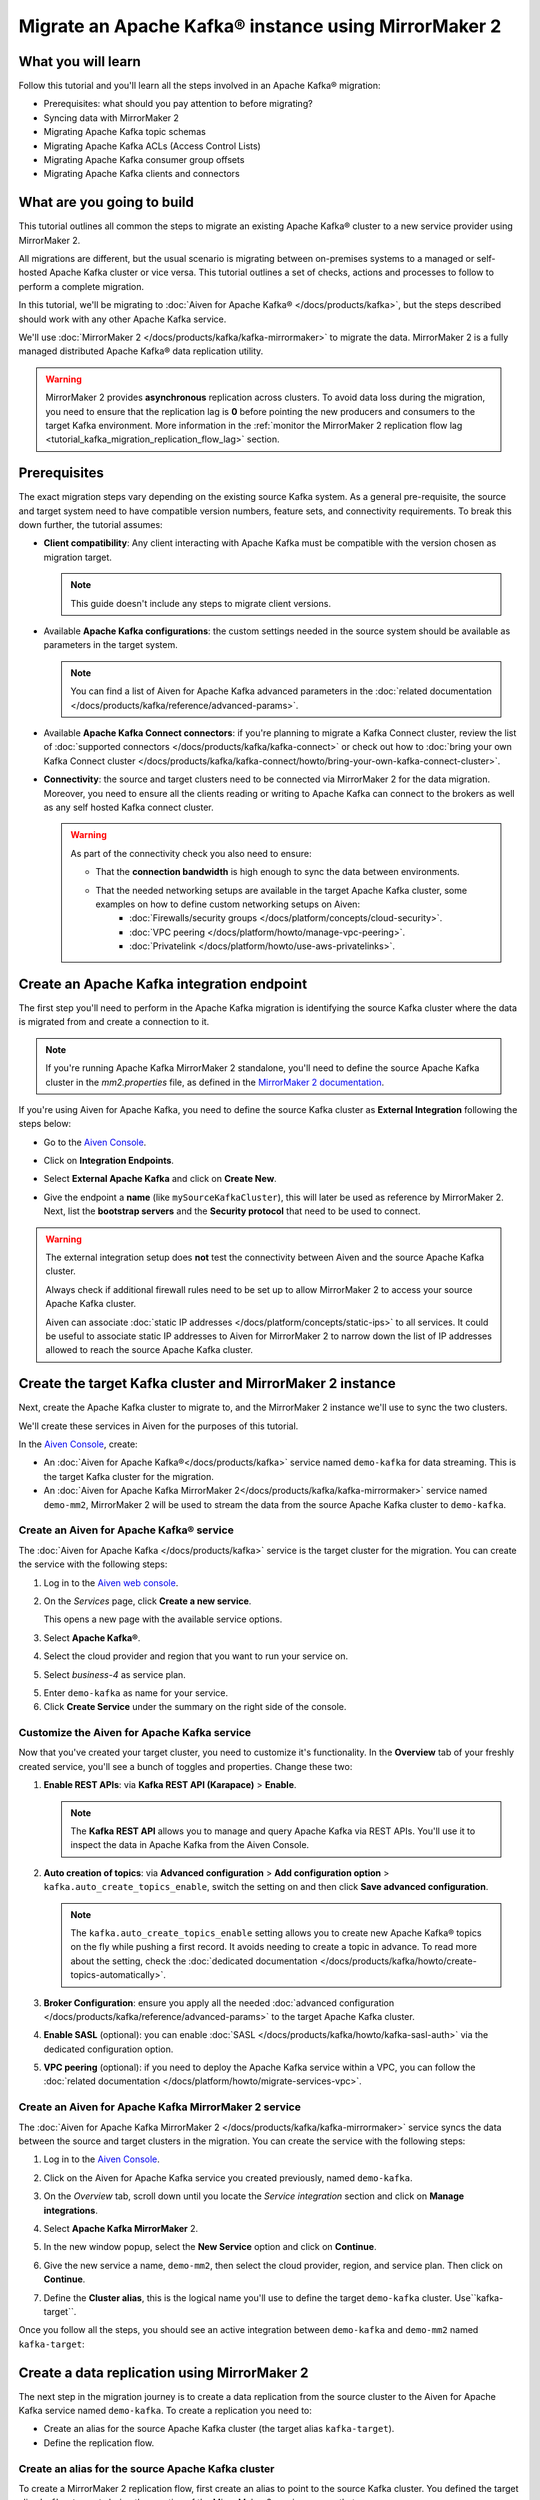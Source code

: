 Migrate an Apache Kafka® instance using MirrorMaker 2
=====================================================

What you will learn
---------------------------

Follow this tutorial and you'll learn all the steps involved in an Apache Kafka® migration:

* Prerequisites: what should you pay attention to before migrating?
* Syncing data with MirrorMaker 2
* Migrating Apache Kafka topic schemas
* Migrating Apache Kafka ACLs (Access Control Lists)
* Migrating Apache Kafka consumer group offsets
* Migrating Apache Kafka clients and connectors


What are you going to build
---------------------------

This tutorial outlines all common the steps to migrate an existing Apache Kafka® cluster to a new service provider using MirrorMaker 2. 

All migrations are different, but the usual scenario is migrating between on-premises systems to a managed or self-hosted Apache Kafka cluster or vice versa. This tutorial outlines a set of checks, actions and processes to follow to perform a complete migration. 

In this tutorial, we'll be migrating to :doc:`Aiven for Apache Kafka® </docs/products/kafka>`, but the steps described should work with any other Apache Kafka service. 

We'll use :doc:`MirrorMaker 2 </docs/products/kafka/kafka-mirrormaker>` to migrate the data. MirrorMaker 2 is a fully managed distributed Apache Kafka® data replication utility.


.. mermaid::

    graph LR;

        id1(Source Apache Kafka cluster)-- source alias -->id2(MirrorMaker 2);
        id2-- sink alias -->id4(Target Apache Kafka cluster);

.. Warning:: 

  MirrorMaker 2 provides **asynchronous** replication across clusters. To avoid data loss during the migration, you need to ensure that the replication lag is **0** before pointing the new producers and consumers to the target Kafka environment. More information in the :ref:`monitor the MirrorMaker 2 replication flow lag <tutorial_kafka_migration_replication_flow_lag>` section.


Prerequisites
-------------

The exact migration steps vary depending on the existing source Kafka system. As a general pre-requisite, the source and target system need to have compatible version numbers, feature sets, and connectivity requirements. To break this down further, the tutorial assumes:

* **Client compatibility**: Any client interacting with Apache Kafka must be compatible with the version chosen as migration target.

  .. Note::

    This guide doesn't include any steps to migrate client versions.

* Available **Apache Kafka configurations**: the custom settings needed in the source system should be available as parameters in the target system. 

  .. Note::

    You can find a list of Aiven for Apache Kafka advanced parameters in the :doc:`related documentation </docs/products/kafka/reference/advanced-params>`.

* Available **Apache Kafka Connect connectors**: if you're planning to migrate a Kafka Connect cluster, review the list of :doc:`supported connectors </docs/products/kafka/kafka-connect>` or check out how to :doc:`bring your own Kafka Connect cluster </docs/products/kafka/kafka-connect/howto/bring-your-own-kafka-connect-cluster>`. 

* **Connectivity**: the source and target clusters need to be connected via MirrorMaker 2 for the data migration. Moreover, you need to ensure all the clients reading or writing to Apache Kafka can connect to the brokers as well as any self hosted Kafka connect cluster. 

  .. Warning::

    As part of the connectivity check you also need to ensure:
        
    * That the **connection bandwidth** is high enough to sync the data between environments.
    * That the needed networking setups are available in the target Apache Kafka cluster, some examples on how to define custom networking setups on Aiven:
        * :doc:`Firewalls/security groups </docs/platform/concepts/cloud-security>`.
        * :doc:`VPC peering </docs/platform/howto/manage-vpc-peering>`.
        * :doc:`Privatelink </docs/platform/howto/use-aws-privatelinks>`.

Create an Apache Kafka integration endpoint
-------------------------------------------

The first step you'll need to perform in the Apache Kafka migration is identifying the source Kafka cluster where the data is migrated from and create a connection to it. 

.. Note::

  If you're running Apache Kafka MirrorMaker 2 standalone, you'll need to define the source Apache Kafka cluster in the `mm2.properties` file, as defined in the `MirrorMaker 2 documentation <https://github.com/apache/kafka/blob/trunk/connect/mirror/README.md>`_. 

If you're using Aiven for Apache Kafka, you need to define the source Kafka cluster as **External Integration** following the steps below:


* Go to the `Aiven Console <https://console.aiven.io/>`_.
* Click on **Integration Endpoints**.
  
  .. image:: /images/tutorials/kafka-migration/integration-endpoints.png
    :alt: The Aiven Console with the integration endpoints option highlighted

* Select **External Apache Kafka** and click on **Create New**.

  .. image:: /images/tutorials/kafka-migration/external-kafka.png
    :alt: The Aiven Console with the option to create an External Apache Kafka integration highlighted

* Give the endpoint a **name** (like ``mySourceKafkaCluster``), this will later be used as reference by MirrorMaker 2. Next, list the **bootstrap servers** and the **Security protocol** that need to be used to connect.

  .. image:: /images/tutorials/kafka-migration/external-kafka-details.png
    :alt: The list of parameters (endpoint name, bootstrap servers, security protocol) needed to define an External Apache Kafka integration

.. Warning::

    The external integration setup does **not** test the connectivity between Aiven and the source Apache Kafka cluster.

    Always check if additional firewall rules need to be set up to allow MirrorMaker 2 to access your source Apache Kafka cluster.

    Aiven can associate :doc:`static IP addresses </docs/platform/concepts/static-ips>` to all services. It could be useful to associate static IP addresses to Aiven for MirrorMaker 2 to narrow down the list of IP addresses allowed to reach the source Apache Kafka cluster.

Create the target Kafka cluster and MirrorMaker 2 instance
----------------------------------------------------------

Next, create the Apache Kafka cluster to migrate to, and the MirrorMaker 2 instance we'll use to sync the two clusters. 

We'll create these services in Aiven for the purposes of this tutorial.

In the `Aiven Console <https://console.aiven.io/>`_, create:

* An :doc:`Aiven for Apache Kafka®</docs/products/kafka>` service named ``demo-kafka`` for data streaming. This is the target Kafka cluster for the migration.
* An :doc:`Aiven for Apache Kafka MirrorMaker 2</docs/products/kafka/kafka-mirrormaker>` service named ``demo-mm2``, MirrorMaker 2 will be used to stream the data from the source Apache Kafka cluster to ``demo-kafka``.


Create an Aiven for Apache Kafka® service
'''''''''''''''''''''''''''''''''''''''''''''

The :doc:`Aiven for Apache Kafka </docs/products/kafka>` service is the target cluster for the migration. You can create the service with the following steps:

1. Log in to the `Aiven web console <https://console.aiven.io/>`_.
2. On the *Services* page, click **Create a new service**.

   This opens a new page with the available service options.

   .. image:: /images/platform/concepts/console_create_service.png
      :alt: Aiven Console view for creating a new service

3. Select **Apache Kafka®**.

4. Select the cloud provider and region that you want to run your service on.

5. Select `business-4` as service plan.

5. Enter ``demo-kafka`` as name for your service.

6. Click **Create Service** under the summary on the right side of the console.

Customize the Aiven for Apache Kafka service
''''''''''''''''''''''''''''''''''''''''''''

Now that you've created your target cluster, you need to customize it's functionality. In the **Overview** tab of your freshly created service, you'll see a bunch of toggles and properties. Change these two:

1. **Enable REST APIs**: via **Kafka REST API (Karapace)** > **Enable**.

   .. Note::

    The **Kafka REST API** allows you to manage and query Apache Kafka via REST APIs. You'll use it to inspect the data in Apache Kafka from the Aiven Console.

2. **Auto creation of topics**: via **Advanced configuration** > **Add configuration option** > ``kafka.auto_create_topics_enable``, switch the setting on and then click **Save advanced configuration**.

   .. Note::

    The ``kafka.auto_create_topics_enable`` setting allows you to create new Apache Kafka® topics on the fly while pushing a first record. It avoids needing to create a topic in advance. To read more about the setting, check the :doc:`dedicated documentation </docs/products/kafka/howto/create-topics-automatically>`.

3. **Broker Configuration**: ensure you apply all the needed :doc:`advanced configuration </docs/products/kafka/reference/advanced-params>` to the target Apache Kafka cluster.
4. **Enable SASL** (optional): you can enable :doc:`SASL </docs/products/kafka/howto/kafka-sasl-auth>` via the dedicated configuration option.
5. **VPC peering** (optional): if you need to deploy the Apache Kafka service within a VPC, you can follow the :doc:`related documentation </docs/platform/howto/migrate-services-vpc>`.

Create an Aiven for Apache Kafka MirrorMaker 2 service
''''''''''''''''''''''''''''''''''''''''''''''''''''''

The :doc:`Aiven for Apache Kafka MirrorMaker 2 </docs/products/kafka/kafka-mirrormaker>` service syncs the data between the source and target clusters in the migration. You can create the service with the following steps:

1. Log in to the `Aiven Console <https://console.aiven.io/>`_.
2. Click on the Aiven for Apache Kafka service you created previously, named ``demo-kafka``.
3. On the *Overview* tab, scroll down until you locate the *Service integration* section and click on **Manage integrations**.

   .. image:: /images/tutorials/kafka-migration/service-integrations.png
      :alt: Aiven Console, *Service integration* section and **Manage integrations** button

4. Select **Apache Kafka MirrorMaker** 2.

   .. image:: /images/tutorials/kafka-migration/list-integrations.png
      :alt: Aiven Console, list of available integrations

5. In the new window popup, select the **New Service** option and click on **Continue**.

6. Give the new service a name, ``demo-mm2``, then select the cloud provider, region, and service plan. Then click on **Continue**.

7. Define the **Cluster alias**, this is the logical name you'll use to define the target ``demo-kafka`` cluster.  Use``kafka-target``.

Once you follow all the steps, you should see an active integration between ``demo-kafka`` and ``demo-mm2`` named ``kafka-target``:

.. image:: /images/tutorials/kafka-migration/mm2-active-integration.png
    :alt: Aiven Console, active MirrorMaker 2 integration


Create a data replication using MirrorMaker 2
---------------------------------------------

The next step in the migration journey is to create a data replication from the source cluster to the Aiven for Apache Kafka service named ``demo-kafka``. To create a replication you need to:

* Create an alias for the source Apache Kafka cluster (the target alias ``kafka-target``).
* Define the replication flow.

Create an alias for the source Apache Kafka cluster
'''''''''''''''''''''''''''''''''''''''''''''''''''

To create a MirrorMaker 2 replication flow, first create an alias to point to the source Kafka cluster. You defined the target alias ``kafka-target`` during the creation of the MirrorMaker 2 service, so use that.

To create the alias with the `Aiven Console <https://console.aiven.io/>`_ you can follow the steps below:

1. Navigate to the MirrorMaker 2 ``demo-mm2`` service page.
2. Click on the **Integration** tab.
3. Scroll until you reach the **External integrations** section.
4. Select **Cluster for replication** within the available external integrations.

    
5. Select the endpoint name you defined in a previous step (``mySourceKafkaCluster``) and click **Continue**.

   .. image:: /images/tutorials/kafka-migration/external-endpoint-integration.png
    :alt: Aiven Console, MirrorMaker 2 alias definition for the external Apache Kafka endpoint integration

6. Give the source cluster an alias name, for example ``kafka-source``, and click **Enable**.

Once the steps are done, you should be able to see the two aliases, ``kafka-source`` and ``kafka-target`` defined as integrations in the ``demo-mm2`` service:

.. image:: /images/tutorials/kafka-migration/source-target-integration-enabled.png
    :alt: Aiven Console, MirrorMaker 2 source and target integration enabled

.. Warning::

  If you experience connection problems to the source or target clusters, the MirrorMaker 2 service overview page shows the following error:
  
  .. image:: /images/tutorials/kafka-migration/error-connection.png
    :alt: Aiven Console, MirrorMaker 2 service overview, error message stating that the connection to a target Kafka service is not working

  You can also review the service logs by clicking on the **Log** tab.

Start the MirrorMaker 2 replication flow
''''''''''''''''''''''''''''''''''''''''

In the previous steps you defined MirrorMaker 2 source and target aliases. Now it's time to define the replication flow.

You first need to identify the set of topics you want to migrate to the new cluster, and create a :doc:`Java regular expression </docs/products/kafka/kafka-mirrormaker/concepts/replication-flow-topics-regex>` that includes them. 

For example, if you want to migrate all the topics starting with ``customer.`` and the ones containing ``.logistic.`` you can add the two regular expressions: ``customer\..*`` and ``.*\.logistic\..*``.

.. Tip::

  You can list both topics to be included and excluded in the allow list and stop list.


Next, create a MirrorMaker 2 replication flow in the `Aiven Console <https://console.aiven.io/>`__:

#. Navigate to the ``demo-mm2`` service page.
#. Click on the **Replication Flows** tab.
#. Click on **Create replication flow**.
#. Fill in the replication flow details:

   * **Source cluster**: ``kafka-source`` - the alias defined for the source Kafka cluster.
   * **Target cluster**: ``kafka-target`` - the alias defined for the target Aiven for Apache Kafka cluster.
   * **Topics**: the :doc:`Java regular expression </docs/products/kafka/kafka-mirrormaker/concepts/replication-flow-topics-regex>` defining which topics to include. 
     
     E.g. 
     
     * ``customer\..*`` to include all topics starting with ``customer.``.
     * ``*\..europe\..*`` to include all topics including with ``.europe.``.
   * **Topics blacklist**: the :doc:`Java regular expression </docs/products/kafka/kafka-mirrormaker/concepts/replication-flow-topics-regex>` defining which topics to exclude. E.g. ``*\..test`` to exclude all topics ending with ``test.``.
   * **Sync group offset**: to define whether to sync the topic containing the consumer group offset.
   * **Sync interval in seconds**: to define the frequency of the sync.
   * **Offset syncs topic location**: to provide offset translation, MirrorMaker 2 uses the ``mm2-offset-syncs`` topic, that can be located either in the source or sink cluster.
   * **Replication policy class**: controls the prefix when replicating topics. ``DefaultReplicationPolicy`` sets the topic name in the target Kafka service as ``source_cluster_alias.topic_name`` (prefixing the topic name with the source cluster alias), while ``IdentityReplicationPolicy`` sets the target topic name equal to the source topic name.
   * **Emit heartbeats enabled**: allow MirrorMaker 2 to emit heartbeats to keep the connection open even in cases where no messages are replicated.
   * **Enable**: to enable the data sync job.

   The following represents an example of a replication flow setting:

   .. image:: /images/tutorials/kafka-migration/replication-flow-details.png
    :alt: Aiven Console, replication flow details

   .. Warning::

    Before starting the replication flow, you might want to manually create the topics in the target Kafka cluster. MirrorMaker 2 replication flow will **not** recreate topics with the same configuration options. This step is specifically important if the topic needs to be :doc:`compacted </docs/products/kafka/concepts/log-compaction>` or if some settings (like partitioning) are key for the correct working of the data pipeline.

#. Click on **Create**

After following the steps above, you should see the enabled replication flow:

.. image:: /images/tutorials/kafka-migration/replication-flow-enabled.png
    :alt: Aiven Console, MirrorMaker 2 replication flow enabled

Browsing the target ``demo-kafka`` service, you should see the topics being replicated. The following image shows replication (using the ``DefaultReplicationPolicy``) of the ``kafka-source.customer.clicks`` and ``kafka-source.customer.purchases`` topics together with MirrorMakers 2 internal topics.

.. image:: /images/tutorials/kafka-migration/replicated-topics.png
    :alt: Aiven Console, target Aiven for Apache Kafka with the replicated clicks and purchases topics

.. Note::

  Once you start the replication flow, MirrorMaker 2 continuously checks for topics matching the regular expression defined. If you create new topics matching the regex in the source cluster, they'll appear also in the target cluster.

.. _tutorial_kafka_migration_replication_flow_lag:

Monitor the MirrorMaker 2 replication flow lag
''''''''''''''''''''''''''''''''''''''''''''''''

After starting the replication flow, MirrorMaker 2 starts moving data between the source and target Kafka clusters in asynchronous mode. To measure how the replication is performing you might want to check the replication lag: the delay in synchronization between the source and target Apache Kafka cluster. Once the lag is `0`, the two Apache Kafka clusters are in sync.

Follow the documentation to review :doc:`how to create services integrations </docs/platform/howto/create-service-integration>`. 

The metric you want to track is called ``kafka_mirrormaker_summary.replication_lag``. The image below showcases a Grafana® dashboard showing the mean MirrorMaker 2 replication lag trending to ``0``.


.. image:: /images/tutorials/kafka-migration/mirrormaker-replication-lag.png
    :alt: Grafana dashboard showing the ``kafka_mirrormaker_summary.replication_lag`` metric

Migrate topic schemas
---------------------

Apache Kafka topic schemas define the structure of the data in certain topics. They can be migrated two different ways:

#. By replicating the schemas topic stored in Apache Kafka (usually located in the ``_schemas`` topic).
#. By extracting the schema information from the source and registering in the target environment using the appropriate APIs.

The second option offers much more control over which schemas are migrated. To register the schemas in an Aiven for Apache Kafka service you can:

* Navigate in the `Aiven Console <https://console.aiven.io/>`__, service page, **Schemas** tab.
* Use the `Karapace rest APIs <https://api.aiven.io/doc/#tag/Service:_Kafka/operation/ServiceSchemaRegistrySubjectVersionPost>`_.
* Use :doc:`Aiven command line interface </docs/tools/cli>`.


Migrate access control list
---------------------------

Apache Kafka Access Control Lists (ACLs) define how various users are allowed to interact with the topics and schemas. To migrate ACLs, we recommend extracting the ACL definition from the source Apache Kafka cluster, then recreating the ACL in the target cluster. 

If the target of the migration is Aiven for Apache Kafka, you can define the ACLs with:

* The `Aiven Console <https://console.aiven.io/>`__, service page, **Access Control Lists (ACL)** tab.
* The dedicated `Aiven REST API <https://api.aiven.io/doc/#tag/Service:_Kafka/operation/ServiceKafkaAclAdd>`__.
* The dedicated :doc:`Aiven CLI command </docs/tools/cli/service/acl>`.


Change client settings
-----------------------

After the replication flow is running and the schemas and ACLs are in place, you can start pointing producers and consumers to the target Apache Kafka cluster. 

.. Warning::

  To avoid losing Apache Kafka messages during the asynchronous MirrorMaker 2 migration, we suggest stopping the producers, checking that both the consumer lag in the source system and the MirrorMaker 2 replication lag is ``0``, and then pointing producers and consumers to the target Apache Kafka cluster. 
  
  The :ref:`migration process <tutorial_kafka_migration_migration_process>` provides a detailed series of steps to follow.

If the target of the migration is Aiven for Apache Kafka, follow the documentation to :doc:`download the required certificates and connect as a producer or consumer </docs/products/kafka/howto/list-code-samples>`.



.. _tutorial_kafka_migration_migration_process:

Complete migration process
--------------------------

The following diagram showcases all the steps included in an Apache Kafka migration process.

.. mermaid::

    graph TD;

        id1(Start Migration process)-->id2(Create target Apache Kafka service);
        id2-->id3(Create Apache Kafka topics in the target cluster);
        id3-->id4(Create Apache Kafka schemas in the target cluster);
        id4-->id5(Create Apache Kafka ACLs in the target cluster);
        id5-->id6(Create source Apache Kafka cluster endpoint);
        id6-->id7(Create Apache Kafka MirrorMaker 2 service);
        id7-->id8(Define MirrorMaker 2 aliases for source and target Apache Kafka clusters);
        id8-->id9(Stop Apache Kafka producers on the original Apache Kafka cluster);
        id9-->id10(Wait for consumer lag to go to 0 in the original Apache Kafka cluster);
        id10-->id11(Wait for MirrorMaker 2 replication lag to go to 0);
        id11-->id12(Stop consumers in the source Apache Kafka cluster);
        id12-->id13(Point consumers to the target Apache Kafka cluster and start them);
        id13-->id14(Point producers to the target Apache Kafka cluster and start them);
        id14-->id15(End Migration process);

Check the migration results
---------------------------

When the migration process terminates, check the target Apache cluster to ensure that:

* All the ACLs are in place: in the `Aiven Console <https://console.aiven.io/>`_ service page -> **Access Control List (ACL)** Tab. 
* All the schemas are present in the target schema registry (Karapace for Aiven for Apache Kafka): in the `Aiven Console <https://console.aiven.io/>`_ service page -> **Schemas** Tab.  
* All the topics included in the replication flows defined are present, and the data is flowing: in the `Aiven Console <https://console.aiven.io/>`_ service page -> **Topics** Tab. 
* All the producers and consumers are pointing to the target cluster and correctly pushing/consuming data

